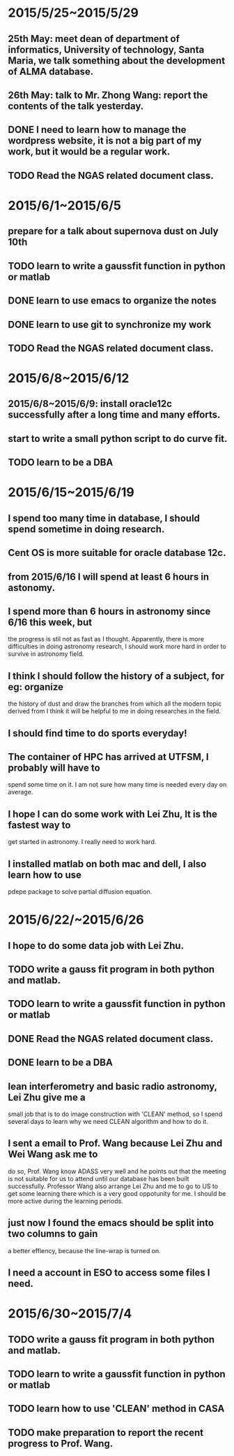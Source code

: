 * 2015/5/25~2015/5/29
** 25th May: meet dean of department of informatics, University of technology, Santa Maria, we talk something about the development of ALMA database.
** 26th May: talk to Mr. Zhong Wang: report the contents of the talk yesterday.
** DONE I need to learn how to manage the wordpress website, it is not a big part of my work, but it would be a regular work.
** TODO Read the NGAS related document class.
* 2015/6/1~2015/6/5
** prepare for a talk about supernova dust on July 10th
** TODO learn to write a gaussfit function in python or matlab
** DONE learn to use emacs to organize the notes
** DONE learn to use git to synchronize my work
** TODO Read the NGAS related document class.
* 2015/6/8~2015/6/12
** 2015/6/8~2015/6/9: install oracle12c successfully after a long time and many efforts.
** start to write a small python script to do curve fit.
** TODO learn to be a DBA
* 2015/6/15~2015/6/19
** I spend too many time in database, I should spend sometime in doing research.
** Cent OS is more suitable for oracle database 12c.
** from 2015/6/16 I will spend at least 6 hours in astonomy.
** I spend more than 6 hours in astronomy since 6/16 this week, but
the progress is stil not as fast as I thought. Apparently, there is
more difficulties in doing astronomy research, I should work more hard
in order to survive in astronomy field.
** I think I should follow the history of a subject, for eg: organize
the history of dust and draw the branches from which all the modern
topic derived from I think it will be helpful to me in doing
researches in the field.
** I should find time to do sports everyday!
** The container of HPC has arrived at UTFSM, I probably will have to
spend some time on it. I am not sure how many time is needed every day
on average.
** I hope I can do some work with Lei Zhu, It is the fastest way to
get started in astronomy. I really need to work hard.
** I installed matlab on both mac and dell, I also learn how to use
pdepe package to solve partial diffusion equation.
* 2015/6/22/~2015/6/26
** I hope to do some data job with Lei Zhu.
** TODO write a gauss fit program in both python and matlab.
** TODO learn to write a gaussfit function in python or matlab
** DONE Read the NGAS related document class.
** DONE learn to be a DBA
** lean interferometry and basic radio astronomy, Lei Zhu give me a
small job that is to do image construction with 'CLEAN' method, so I
spend several days to learn why we need CLEAN algorithm and how to do
it.
** I sent a email to Prof. Wang because Lei Zhu and Wei Wang ask me to
do so, Prof. Wang know ADASS very well and he points out that the
meeting is not suitable for us to attend until our database has been
built successfully. Professor Wang also arrange Lei Zhu and me to go
to US to get some learning there which is a very good oppotunity for
me. I should be more active during the learning periods.
** just now I found the emacs should be split into two columns to gain
a better effiency, because the line-wrap is turned on.
** I need a account in ESO to access some files I need.
* 2015/6/30~2015/7/4
** TODO write a gauss fit program in both python and matlab.
** TODO learn to write a gaussfit function in python or matlab
** TODO learn how to use 'CLEAN' method in CASA
** TODO make preparation to report the recent progress to Prof. Wang.
